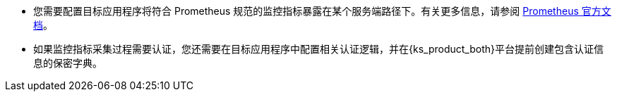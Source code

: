 // :ks_include_id: f845b7136ccc47a59ea94257751c74cc
* 您需要配置目标应用程序将符合 Prometheus 规范的监控指标暴露在某个服务端路径下。有关更多信息，请参阅 link:https://prometheus.io/docs/instrumenting/clientlibs/[Prometheus 官方文档]。

* 如果监控指标采集过程需要认证，您还需要在目标应用程序中配置相关认证逻辑，并在{ks_product_both}平台提前创建包含认证信息的保密字典。
